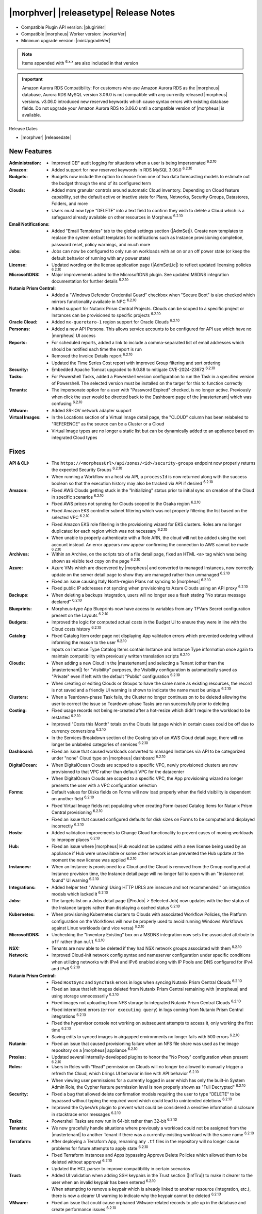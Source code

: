 .. _Release Notes:

**************************************
|morphver| |releasetype| Release Notes
**************************************

- Compatible Plugin API version: |pluginVer|
- Compatible |morpheus| Worker version: |workerVer|
- Minimum upgrade version: |minUpgradeVer|

.. NOTE:: Items appended with :superscript:`6.x.x` are also included in that version

.. important:: Amazon Aurora RDS Compatibility: For customers who use Amazon Aurora RDS as the |morpheus| database, Aurora RDS MySQL version 3.06.0 is not compatible with any currently released |morpheus| versions. v3.06.0 introduced new reserved keywords which cause syntax errors with existing database fields. Do not upgrade your Amazon Aurora RDS to 3.06.0 until a compatible version of |morpheus| is available.


Release Dates

- |morphver| |releasedate|

New Features
============

:Administration: - Improved CEF audit logging for situations when a user is being impersonated :superscript:`6.2.10`
:Amazon: - Added support for new reserved keywords in RDS MySQL 3.06.0 :superscript:`6.2.10`
:Budgets: - Budgets now include the option to choose from one of two data forecasting models to estimate out the budget through the end of its configured term
:Clouds: - Added more granular controls around automatic Cloud inventory. Depending on Cloud feature capability, set the default active or inactive state for Plans, Networks, Security Groups, Datastores, Folders, and more
          - Users must now type "DELETE" into a text field to confirm they wish to delete a Cloud which is a safeguard already available on other resources in Morpheus :superscript:`6.2.10`
:Email Notifications: - Added "Email Templates" tab to the global settings section (|AdmSet|). Create new templates to replace the system default templates for notifications such as Instance provisioning completion, password reset, policy warnings, and much more
:Jobs: - Jobs can now be configured to only run on workloads with an on or an off power state (or keep the default behavior of running with any power state)
:License: - Updated wording on the license application page (|AdmSetLic|) to reflect updated licensing policies :superscript:`6.2.10`
:MicrosoftDNS: - Major improvements added to the MicrosoftDNS plugin. See updated MSDNS integration documentation for further details :superscript:`6.2.10`
:Nutanix Prism Central: - Added a "Windows Defender Credential Guard" checkbox when "Secure Boot" is also checked which mirrors functionality available in NPC :superscript:`6.2.10`
                  - Added support for Nutanix Prism Central Projects. Clouds can be scoped to a specific project or Instances can be provisioned to specific projects :superscript:`6.2.10`
:Oracle Cloud: - Added ``mx-queretaro-1`` region support for Oracle Clouds :superscript:`6.2.10`
:Personas: - Added a new API Persona. This allows service accounts to be configured for API use which have no |morpheus| UI access
:Reports: - For scheduled reports, added a link to include a comma-separated list of email addresses which should be notified each time the report is run
           - Removed the Invoice Details report :superscript:`6.2.10`
           - Updated the Time Series Cost report with improved Group filtering and sort ordering
:Security: - Embedded Apache Tomcat upgraded to 9.0.88 to mitigate CVE-2024-23672 :superscript:`6.2.10`
:Tasks: - For Powershell Tasks, added a Powershell version configuration to run the Task in a specified version of Powershell. The selected version must be installed on the targer for this to function correctly
:Tenants: - The impersonate option for a user with "Password Expired" checked, is no longer active. Previously when click the user would be directed back to the Dashboard page of the |mastertenant| which was confusing :superscript:`6.2.10`
:VMware: - Added SR-IOV network adapter support
:Virtual Images: - In the Locations section of a Virtual Image detail page, the "CLOUD" column has been relabeled to "REFERENCE" as the source can be a Cluster or a Cloud
                  - Virtual Image types are no longer a static list but can be dynamically added to an appliance based on integrated Cloud types


Fixes
=====

:API & CLI: - The ``https://<morpheusUrl>/api/zones/<id>/security-groups`` endpoint now properly returns the expected Security Groups :superscript:`6.2.10`
             - When running a Workflow on a host via API, a ``processId`` is now returned along with the success boolean so that the execution history may also be tracked via API if desired :superscript:`6.2.10`
:Amazon: - Fixed AWS Clouds getting stuck in the "Initializing" status prior to initial sync on creation of the Cloud in specific scenarios :superscript:`6.2.10`
          - Fixed AWS prices not syncing for Clouds scoped to the Osaka region :superscript:`6.2.10`
          - Fixed Amazon EKS controller subnet filtering which was not properly filtering the list based on the selected VPC :superscript:`6.2.10`
          - Fixed Amazon EKS role filtering in the provisioning wizard for EKS clusters. Roles are no longer duplicated for each region which was not necessary :superscript:`6.2.10`
          - When unable to properly authenticate with a Role ARN, the cloud will not be added using the root account instead. An error appears now appear confirming the connection to AWS cannot be made :superscript:`6.2.10`
:Archives: - Within an Archive, on the scripts tab of a file detail page, fixed an HTML ``<a>`` tag which was being shown as visible text copy on the page :superscript:`6.2.10`
:Azure: - Azure VMs which are discovered by |morpheus| and converted to managed Instances, now correctly update on the server detail page to show they are managed rather than unmanaged :superscript:`6.2.10`
         - Fixed an issue causing Italy North-region Plans not syncing to |morpheus| :superscript:`6.2.10`
         - Fixed public IP addresses not syncing when provisioning to Azure Clouds using an API proxy :superscript:`6.2.10`
:Backups: - When deleting a backups integration, users will no longer see a flash stating "No status message declared" :superscript:`6.2.10`
:Blueprints: - Morpheus-type App Blueprints now have access to variables from any TFVars Secret configuration present on the Layouts :superscript:`6.2.10`
:Budgets: - Improved the logic for computed actual costs in the Budget UI to ensure they were in line with the Cloud costs history :superscript:`6.2.10`
:Catalog: - Fixed Catalog Item order page not displaying App validation errors which prevented ordering without informing the reason to the user :superscript:`6.2.10`
           - Inputs on Instance Type Catalog Items contain Instance and Instance Type information once again to maintain compatibility with previously written translation scripts :superscript:`6.2.10`
:Clouds: - When adding a new Cloud in the |mastertenant| and selecting a Tenant (other than the |mastertenant|) for "Visibility" purposes, the Visibility configuration is automatically saved as "Private" even if left with the default "Public" configuration :superscript:`6.2.10`
          - When creating or editing Clouds or Groups to have the same name as existing resources, the record is not saved and a friendly UI warning is shown to indicate the name must be unique :superscript:`6.2.10`
:Clusters: - When a Teardown-phase Task fails, the Cluster no longer continues on to be deleted allowing the user to correct the issue so Teardown-phase Tasks are run successfully prior to deleting
:Costing: - Fixed usage records not being re-created after a hot-resize which didn't require the workload to be restarted :superscript:`6.2.10`
           - Improved "Costs this Month" totals on the Clouds list page which in certain cases could be off due to currency conversions :superscript:`6.2.10`
           - In the Services Breakdown section of the Costing tab of an AWS Cloud detail page, there will no longer be unlabeled categories of services :superscript:`6.2.10`
:Dashboard: - Fixed an issue that caused workloads converted to managed Instances via API to be categorized under "none" Cloud type on |morpheus| dashboard :superscript:`6.2.10`
:DigitalOcean: - When DigitalOcean Clouds are scoped to a specific VPC, newly provisioned clusters are now provisioned to that VPC rather than default VPC for the datacenter
                - When DigitalOcean Clouds are scoped to a specific VPC, the App provisioning wizard no longer presents the user with a VPC configuration selection
:Forms: - Default values for Disks fields on Forms will now load properly when the field visibility is dependent on another field :superscript:`6.2.10`
         - Fixed Virtual Image fields not populating when creating Form-based Catalog Items for Nutanix Prism Central provisioning :superscript:`6.2.10`
         - Fixed an issue that caused configured defaults for disk sizes on Forms to be computed and displayed incorrectly :superscript:`6.2.10`
:Hosts: - Added validation improvements to Change Cloud functionality to prevent cases of moving workloads to improper places :superscript:`6.2.10`
:Hub: - Fixed an issue where |morpheus| Hub would not be updated with a new license being used by an appliance if Hub were unavailable or some other network issue prevented the Hub update at the moment the new license was applied :superscript:`6.2.10`
:Instances: - When an Instance is provisioned to a Cloud and the Cloud is removed from the Group configured at Instance provision time, the Instance detail page will no longer fail to open with an "Instance not found" UI warning :superscript:`6.2.10`
:Integrations: - Added helper text "Warning! Using HTTP URLS are insecure and not recommended." on integration modals which lacked it :superscript:`6.2.10`
:Jobs: - The targets list on a Jobs detail page (|ProJob| > Selected Job) now updates with the live status of the Instance targets rather than displaying a cached status :superscript:`6.2.10`
:Kubernetes: - When provisioning Kubernetes clusters to Clouds with associated Workflow Policies, the Platform configuration on the Workflows will now be properly used to avoid running Windows Workflows against Linux workloads (and vice versa) :superscript:`6.2.10`
:MicrosoftDNS: - Unchecking the "Inventory Existing" box on a MSDNS integration now sets the associated attribute to ``off`` rather than ``null`` :superscript:`6.2.10`
:NSX: - Tenants are now able to be deleted if they had NSX network groups associated with them :superscript:`6.2.10`
:Network: - Improved Cloud-init network config syntax and nameserver configuration under specific conditions when utilizing networks with IPv4 and IPv6 enabled along with IP Pools and DNS configured for IPv4 and IPv6 :superscript:`6.2.10`
:Nutanix Prism Central: - Fixed ``HostSync`` and ``SyncTask`` errors in logs when syncing Nutanix Prism Central Clouds :superscript:`6.2.10`
                  - Fixed an issue that left images deleted from Nutanix Prism Central remaining with |morpheus| and using storage unnecessarily :superscript:`6.2.10`
                  - Fixed images not uploading from NFS storage to integrated Nutanix Prism Central Clouds :superscript:`6.2.10`
                  - Fixed intermittent errors (``error executing query``) in logs coming from Nutanix Prism Central integrations :superscript:`6.2.10`
                  - Fixed the hypervisor console not working on subsequent attempts to access it, only working the first time :superscript:`6.2.10`
                  - Saving edits to synced images in airgapped environments no longer fails with 500 errors :superscript:`6.2.10`
:Nutanix: - Fixed an issue that caused provisioning failure when an NFS file share was used as the image repository on a |morpheus| appliance :superscript:`6.2.10`
:Proxies: - Updated several internally-developed plugins to honor the "No Proxy" configuration when present :superscript:`6.2.10`
:Roles: - Users in Roles with "Read" permission on Clouds will no longer be allowed to manually trigger a refresh the Cloud, which brings UI behavior in line with API behavior :superscript:`6.2.10`
         - When viewing user permissions for a currently logged in user which has only the built-in System Admin Role, the Cypher feature permission level is now properly shown as "Full Decrypted" :superscript:`6.2.10`
:Security: - Fixed a bug that allowed delete confirmation modals requiring the user to type "DELETE" to be bypassed without typing the required word which could lead to unintended deletions :superscript:`6.2.10`
            - Improved the CyberArk plugin to prevent what could be considered a sensitive information disclosure in stacktrace error messages :superscript:`6.2.10`
:Tasks: - Powershell Tasks are now run in 64-bit rather than 32-bit :superscript:`6.2.10`
:Tenants: - We now gracefully handle situations where previously a workload could not be assigned from the |mastertenant| to another Tenant if there was a currently-existing workload with the same name :superscript:`6.2.10`
:Terraform: - After deploying a Terraform App, renaming any ``.tf`` files in the repository will no longer cause problems for future attempts to apply state :superscript:`6.2.10`
             - Fixed Terraform Instances and Apps bypassing Approve Delete Policies which allowed them to be deleted without approval :superscript:`6.2.10`
             - Updated the HCL parser to improve compatibility in certain scenarios
:Trust: - Added UI validation when adding SSH keypairs in the Trust section (|InfTru|) to make it clearer to the user when an invalid keypair has been entered :superscript:`6.2.10`
         - When attempting to remove a keypair which is already linked to another resource (integration, etc.), there is now a clearer UI warning to indicate why the keypair cannot be deleted :superscript:`6.2.10`
:VMware: - Fixed an issue that could cause orphaned VMware-related records to pile up in the database and create performance issues :superscript:`6.2.10`
          - Fixed issue where using the "Order Again" button in Catalog would provision the new VM into the root vCenter folder rather than the folder selected for the original VM ordered :superscript:`6.2.10`
          - Instances which were powered off will no longer appear in a running state in |morpheus| following a reconfigure (though they were always still off in VMware) :superscript:`6.2.10`
:Virtual Images: - Creating a new Virtual Image sourced by URL will now go through any configured global proxies :superscript:`6.2.10`
                  - The filter "VMware (vmdk/ovf/ova)" now includes images synced from vCloud Director :superscript:`6.2.10`


Appliance & Agent Updates
=========================

:Appliance: - Added a configuration in ``morpheus.rb`` to enable the ipv6 listener for Nginx with ``nginx['listen_ipv6'] = "on"`` (note: any value set in morpheus.rb will enbaled, including "off" ) :superscript:`6.2.10`